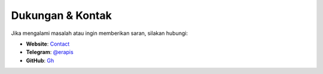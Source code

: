 Dukungan & Kontak
=================

Jika mengalami masalah atau ingin memberikan saran, silakan hubungi:

- **Website**: `Contact <https://er-api.biz.id/constribute>`_
- **Telegram**: `@erapis <https://t.me/erapis>`_
- **GitHub**: `Gh <https://github.com/erbot>`_